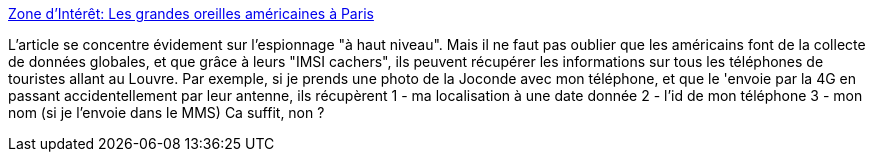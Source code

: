 :jbake-type: post
:jbake-status: published
:jbake-title: Zone d'Intérêt: Les grandes oreilles américaines à Paris
:jbake-tags: espionnage,nsa,intimité,_mois_déc.,_année_2014
:jbake-date: 2014-12-12
:jbake-depth: ../
:jbake-uri: shaarli/1418402735000.adoc
:jbake-source: https://nicolas-delsaux.hd.free.fr/Shaarli?searchterm=http%3A%2F%2Fwww.zonedinteret.net%2F2013%2F12%2Fles-grandes-oreilles-americaines-paris.html&searchtags=espionnage+nsa+intimit%C3%A9+_mois_d%C3%A9c.+_ann%C3%A9e_2014
:jbake-style: shaarli

http://www.zonedinteret.net/2013/12/les-grandes-oreilles-americaines-paris.html[Zone d'Intérêt: Les grandes oreilles américaines à Paris]

L'article se concentre évidement sur l'espionnage "à haut niveau". Mais il ne faut pas oublier que les américains font de la collecte de données globales, et que grâce à leurs "IMSI cachers", ils peuvent récupérer les informations sur tous les téléphones de touristes allant au Louvre. Par exemple, si je prends une photo de la Joconde avec mon téléphone, et que le 'envoie par la 4G en passant accidentellement par leur antenne, ils récupèrent 1 - ma localisation à une date donnée 2 - l'id de mon téléphone 3 - mon nom (si je l'envoie dans le MMS) Ca suffit, non ?
